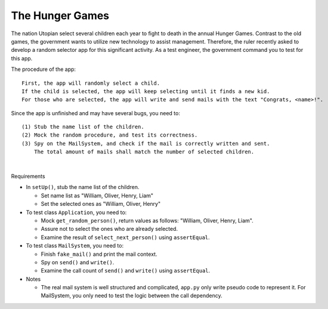 The Hunger Games
==================

The nation Utopian select several children each year to fight to death in the annual Hunger Games. Contrast to the old games, the government wants to utilize new technology to assist management. Therefore, the ruler recently asked to develop a random selector app for this significant activity. As a test engineer, the government command you to test for this app.

The procedure of the app:

::

  First, the app will randomly select a child. 
  If the child is selected, the app will keep selecting until it finds a new kid. 
  For those who are selected, the app will write and send mails with the text "Congrats, <name>!".

Since the app is unfinished and may have several bugs, you need to:

::

  (1) Stub the name list of the children.
  (2) Mock the random procedure, and test its correctness.
  (3) Spy on the MailSystem, and check if the mail is correctly written and sent. 
      The total amount of mails shall match the number of selected children.

|

Requirements

- In ``setUp()``, stub the name list of the children.
  
  - Set name list as "William, Oliver, Henry, Liam"
  - Set the selected ones as "William, Oliver, Henry"
  
- To test class ``Application``, you need to:

  - Mock ``get_random_person()``, return values as follows: "William, Oliver, Henry, Liam".
  - Assure not to select the ones who are already selected.
  - Examine the result of ``select_next_person()`` using ``assertEqual``.

- To test class ``MailSystem``, you need to:
  
  - Finish ``fake_mail()`` and print the mail context.
  - Spy on ``send()`` and ``write()``.
  - Examine the call count of ``send()`` and ``write()`` using ``assertEqual``.

- Notes

  - The real mail system is well structured and complicated, ``app.py`` only write pseudo code to represent it. For MailSystem, you only need to test the logic between the call dependency.





